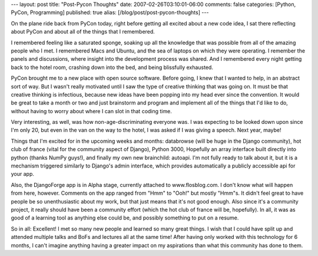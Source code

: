 ---
layout: post
title: "Post-Pycon Thoughts"
date: 2007-02-26T03:10:01-06:00
comments: false
categories: [Python, PyCon, Programming]
published: true
alias: [/blog/post/post-pycon-thoughts]
---

On the plane ride back from PyCon today, right before getting all excited about a new code idea, I sat there reflecting about PyCon and about all of the things that I remembered.  

I remembered feeling like a saturated sponge, soaking up all the knowledge that was possible from all of the amazing people who I met.  I remembered Macs and Ubuntu, and the sea of laptops on which they were operating.  I remember the panels and discussions, where insight into the development process was shared.  And I remembered every night getting back to the hotel room, crashing down into the bed, and being blissfully exhausted.

PyCon brought me to a new place with open source software.  Before going, I knew that I wanted to help, in an abstract sort of way.  But I wasn't really motivated until I saw the type of creative thinking that was going on.  It must be that creative thinking is infectious, because new ideas have been popping into my head ever since the convention.  It would be great to take a month or two and just brainstorm and program and implement all of the things that I'd like to do, without having to worry about where I can slot in that coding time.

Very interesting, as well, was how non-age-discriminating everyone was.  I was expecting to be looked down upon since I'm only 20, but even in the van on the way to the hotel, I was asked if I was giving a speech.  Next year, maybe! 

Things that I'm excited for in the upcoming weeks and months: databrowse (will be huge in the Django community), hot club of france (vital for the community aspect of Django), Python 3000, Hopefully an array interface built directly into python (thanks NumPy guys!), and finally my own new brainchild: autoapi.  I'm not fully ready to talk about it, but it is a mechanism triggered similarly to Django's admin interface, which provides automatically a publicly accessible api for your app.

Also, the DjangoForge app is in Alpha stage, currently attached to www.flosblog.com.  I don't know what will happen from here, however.  Comments on the app ranged from "Hmm" to "Ooh!" but mostly "Hmm"s.  It didn't feel great to have people be so unenthusiastic about my work, but that just means that it's not good enough.  Also since it's a community project, it really should have been a community effort (which the hot club of france will be, hopefully).  In all, it was as good of a learning tool as anything else could be, and possibly something to put on a resume.

So in all: Excellent!  I met so many new people and learned so many great things.  I wish that I could have split up and attended multiple talks and BoFs and lectures all at the same time!  After having only worked with this technology for 6 months, I can't imagine anything having a greater impact on my aspirations than what this community has done to them.